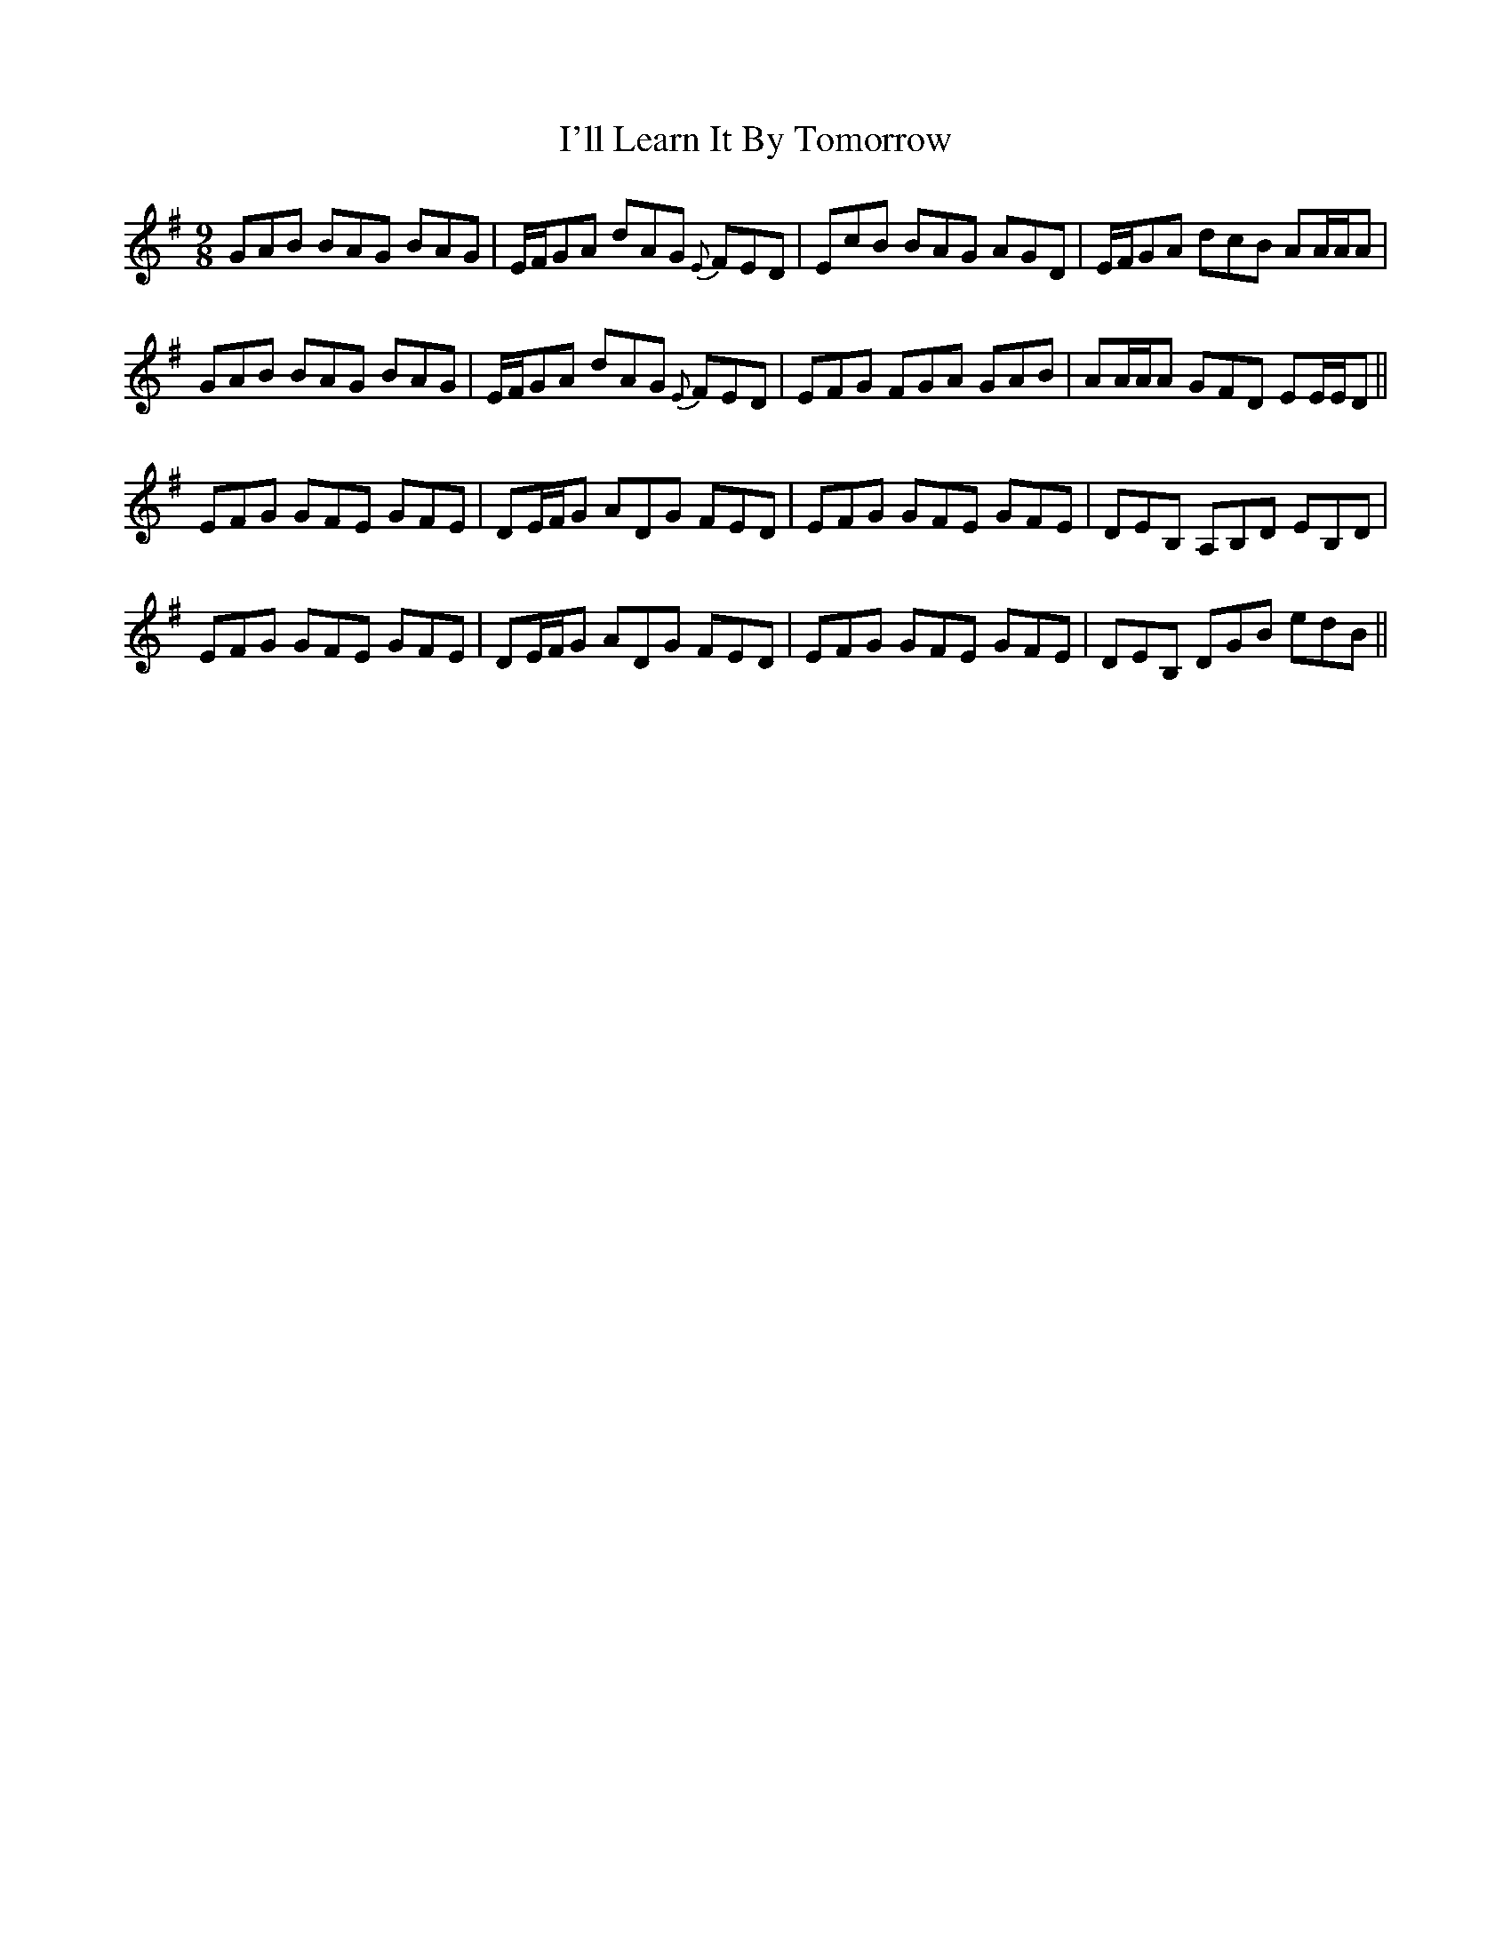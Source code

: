 X: 18667
T: I'll Learn It By Tomorrow
R: slip jig
M: 9/8
K: Gmajor
GAB BAG BAG|E/F/GA dAG {E}FED|EcB BAG AGD|E/F/GA dcB AA/A/A|
GAB BAG BAG|E/F/GA dAG {E}FED|EFG FGA GAB|AA/A/A GFD EE/E/D||
EFG GFE GFE|DE/F/G ADG FED|EFG GFE GFE|DEB, A,B,D EB,D|
EFG GFE GFE|DE/F/G ADG FED|EFG GFE GFE|DEB, DGB edB||

